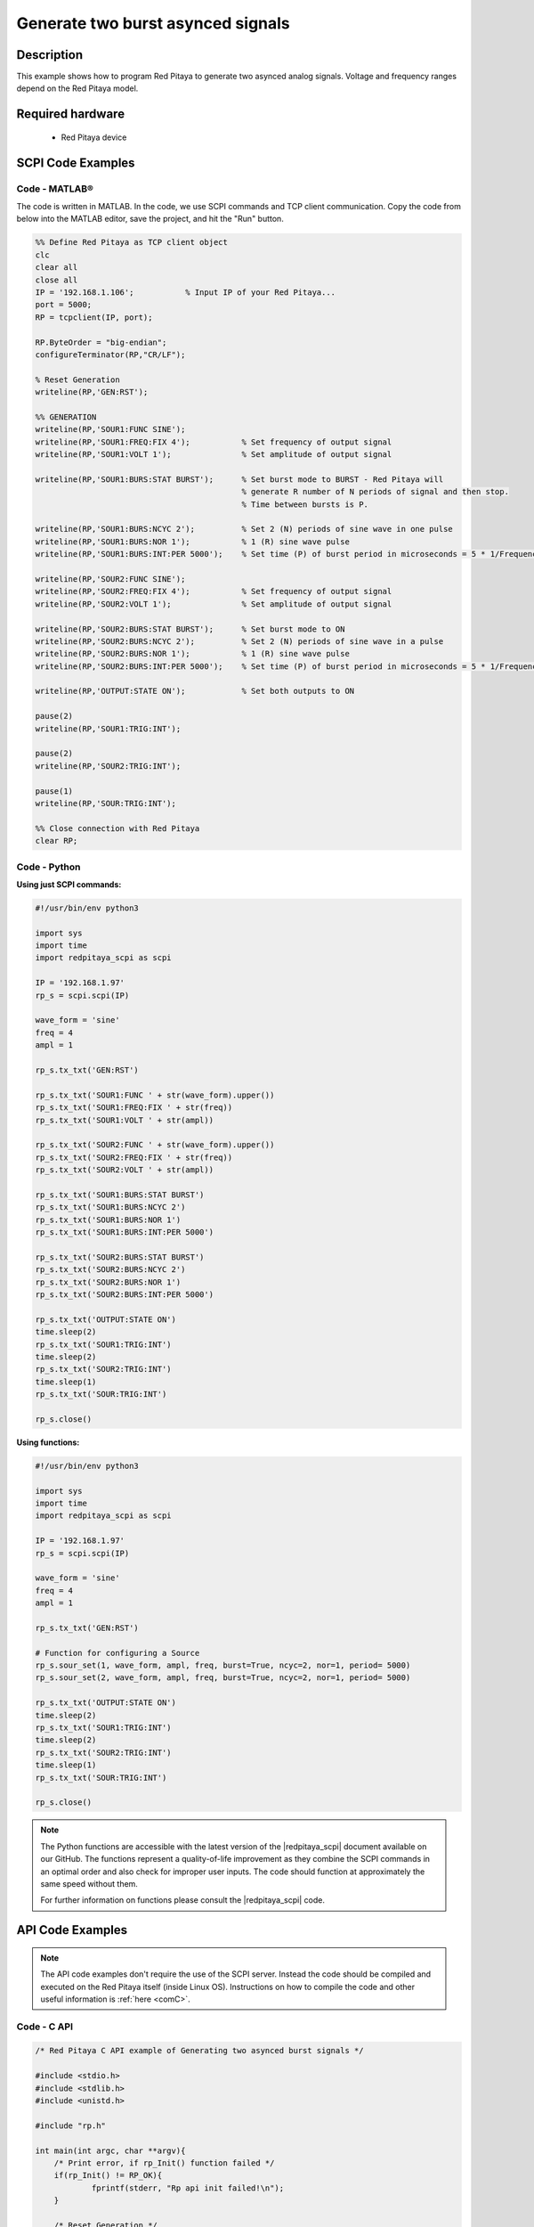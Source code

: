Generate two burst asynced signals
##################################

Description
==============

This example shows how to program Red Pitaya to generate two asynced analog signals. Voltage and frequency ranges depend on the Red Pitaya model.

.. figure:: img/generate_two_burst_asynced_signals.png
    :align: center

Required hardware
==================

    - Red Pitaya device

.. figure:: ../general_img/RedPitaya_general.png


SCPI Code Examples
====================

Code - MATLAB®
------------------

The code is written in MATLAB. In the code, we use SCPI commands and TCP client communication. Copy the code from below into the MATLAB editor, save the project, and hit the "Run" button.

.. code-block:: matlab

    %% Define Red Pitaya as TCP client object
    clc
    clear all
    close all
    IP = '192.168.1.106';           % Input IP of your Red Pitaya...
    port = 5000;
    RP = tcpclient(IP, port);

    RP.ByteOrder = "big-endian";
    configureTerminator(RP,"CR/LF");

    % Reset Generation
    writeline(RP,'GEN:RST');

    %% GENERATION
    writeline(RP,'SOUR1:FUNC SINE');
    writeline(RP,'SOUR1:FREQ:FIX 4');           % Set frequency of output signal
    writeline(RP,'SOUR1:VOLT 1');               % Set amplitude of output signal

    writeline(RP,'SOUR1:BURS:STAT BURST');      % Set burst mode to BURST - Red Pitaya will
                                                % generate R number of N periods of signal and then stop.
                                                % Time between bursts is P.
                                                
    writeline(RP,'SOUR1:BURS:NCYC 2');          % Set 2 (N) periods of sine wave in one pulse
    writeline(RP,'SOUR1:BURS:NOR 1');           % 1 (R) sine wave pulse
    writeline(RP,'SOUR1:BURS:INT:PER 5000');    % Set time (P) of burst period in microseconds = 5 * 1/Frequency * 1000000

    writeline(RP,'SOUR2:FUNC SINE');
    writeline(RP,'SOUR2:FREQ:FIX 4');           % Set frequency of output signal
    writeline(RP,'SOUR2:VOLT 1');               % Set amplitude of output signal

    writeline(RP,'SOUR2:BURS:STAT BURST');      % Set burst mode to ON
    writeline(RP,'SOUR2:BURS:NCYC 2');          % Set 2 (N) periods of sine wave in a pulse
    writeline(RP,'SOUR2:BURS:NOR 1');           % 1 (R) sine wave pulse
    writeline(RP,'SOUR2:BURS:INT:PER 5000');    % Set time (P) of burst period in microseconds = 5 * 1/Frequency * 1000000

    writeline(RP,'OUTPUT:STATE ON');            % Set both outputs to ON

    pause(2)
    writeline(RP,'SOUR1:TRIG:INT');

    pause(2)
    writeline(RP,'SOUR2:TRIG:INT');

    pause(1)
    writeline(RP,'SOUR:TRIG:INT');

    %% Close connection with Red Pitaya
    clear RP;


Code - Python
---------------

**Using just SCPI commands:**

.. code-block:: python

    #!/usr/bin/env python3

    import sys
    import time
    import redpitaya_scpi as scpi

    IP = '192.168.1.97'
    rp_s = scpi.scpi(IP)

    wave_form = 'sine'
    freq = 4
    ampl = 1

    rp_s.tx_txt('GEN:RST')

    rp_s.tx_txt('SOUR1:FUNC ' + str(wave_form).upper())
    rp_s.tx_txt('SOUR1:FREQ:FIX ' + str(freq))
    rp_s.tx_txt('SOUR1:VOLT ' + str(ampl))

    rp_s.tx_txt('SOUR2:FUNC ' + str(wave_form).upper())
    rp_s.tx_txt('SOUR2:FREQ:FIX ' + str(freq))
    rp_s.tx_txt('SOUR2:VOLT ' + str(ampl))

    rp_s.tx_txt('SOUR1:BURS:STAT BURST')
    rp_s.tx_txt('SOUR1:BURS:NCYC 2')
    rp_s.tx_txt('SOUR1:BURS:NOR 1')
    rp_s.tx_txt('SOUR1:BURS:INT:PER 5000')

    rp_s.tx_txt('SOUR2:BURS:STAT BURST')
    rp_s.tx_txt('SOUR2:BURS:NCYC 2')
    rp_s.tx_txt('SOUR2:BURS:NOR 1')
    rp_s.tx_txt('SOUR2:BURS:INT:PER 5000')

    rp_s.tx_txt('OUTPUT:STATE ON')
    time.sleep(2)
    rp_s.tx_txt('SOUR1:TRIG:INT')
    time.sleep(2)
    rp_s.tx_txt('SOUR2:TRIG:INT')
    time.sleep(1)
    rp_s.tx_txt('SOUR:TRIG:INT')
    
    rp_s.close()

**Using functions:**

.. code-block:: python

    #!/usr/bin/env python3

    import sys
    import time
    import redpitaya_scpi as scpi

    IP = '192.168.1.97'
    rp_s = scpi.scpi(IP)

    wave_form = 'sine'
    freq = 4
    ampl = 1

    rp_s.tx_txt('GEN:RST')
    
    # Function for configuring a Source 
    rp_s.sour_set(1, wave_form, ampl, freq, burst=True, ncyc=2, nor=1, period= 5000)
    rp_s.sour_set(2, wave_form, ampl, freq, burst=True, ncyc=2, nor=1, period= 5000)

    rp_s.tx_txt('OUTPUT:STATE ON')
    time.sleep(2)
    rp_s.tx_txt('SOUR1:TRIG:INT')
    time.sleep(2)
    rp_s.tx_txt('SOUR2:TRIG:INT')
    time.sleep(1)
    rp_s.tx_txt('SOUR:TRIG:INT')
    
    rp_s.close()


.. note::

    The Python functions are accessible with the latest version of the |redpitaya_scpi| document available on our GitHub.
    The functions represent a quality-of-life improvement as they combine the SCPI commands in an optimal order and also check for improper user inputs. The code should function at approximately the same speed without them.

    For further information on functions please consult the |redpitaya_scpi| code.


.. |redpitaya_scpi| raw:: html

    <a href="https://github.com/RedPitaya/RedPitaya/blob/master/Examples/python/redpitaya_scpi.py" target="_blank">redpitaya_scpi.py</a>



API Code Examples
====================

.. note::

    The API code examples don't require the use of the SCPI server. Instead the code should be compiled and executed on the Red Pitaya itself (inside Linux OS).
    Instructions on how to compile the code and other useful information is :ref:`here <comC>`.

Code - C API
---------------

.. code-block:: c

    /* Red Pitaya C API example of Generating two asynced burst signals */

    #include <stdio.h>
    #include <stdlib.h>
    #include <unistd.h>

    #include "rp.h"

    int main(int argc, char **argv){
        /* Print error, if rp_Init() function failed */
        if(rp_Init() != RP_OK){
                fprintf(stderr, "Rp api init failed!\n");
        }
    
        /* Reset Generation */
        rp_GenReset();

        /* Generation */
        rp_GenWaveform(RP_CH_1, RP_WAVEFORM_SINE);
        rp_GenFreq(RP_CH_1, 4);
        rp_GenAmp(RP_CH_1, 1.0);

        rp_GenWaveform(RP_CH_2, RP_WAVEFORM_SINE);
        rp_GenFreq(RP_CH_2, 4);
        rp_GenAmp(RP_CH_2, 1.0);

        rp_GenMode(RP_CH_1, RP_GEN_MODE_BURST);
        rp_GenBurstCount(RP_CH_1, 2);
        rp_GenBurstRepetitions(RP_CH_1, 1);
        rp_GenBurstPeriod(RP_CH_1, 5000);

        rp_GenMode(RP_CH_2, RP_GEN_MODE_BURST);
        rp_GenBurstCount(RP_CH_2, 2);
        rp_GenBurstRepetitions(RP_CH_2, 1);
        rp_GenBurstPeriod(RP_CH_2, 5000);

        rp_GenOutEnableSync(true);
        sleep(2);
        rp_GenTrigger(RP_CH_1);
        sleep(2);
        rp_GenTrigger(RP_CH_2);
        sleep(1);
        rp_GenSynchronise();
        rp_GenTrigger(RP_CH_1);

        rp_Release();
    }


Code - Python API
------------------

.. code-block:: python

    #!/usr/bin/python3
    
    import time
    import numpy as np
    import rp
    
    #? Possible waveforms:
    #?   RP_WAVEFORM_SINE, RP_WAVEFORM_SQUARE, RP_WAVEFORM_TRIANGLE, RP_WAVEFORM_RAMP_UP,
    #?   RP_WAVEFORM_RAMP_DOWN, RP_WAVEFORM_DC, RP_WAVEFORM_PWM, RP_WAVEFORM_ARBITRARY,
    #?   RP_WAVEFORM_DC_NEG, RP_WAVEFORM_SWEEP

    channel = rp.RP_CH_1        # rp.RP_CH_2
    channel2 = rp.RP_CH_2
    waveform = rp.RP_WAVEFORM_SINE
    freq = 10
    ampl = 1

    ncyc = 2
    nor = 1
    period = 5000

    # Initialize the interface
    rp.rp_Init()

    # Reset generator
    rp.rp_GenReset()

    ###### Generation #####
    # OUT1
    rp.rp_GenWaveform(channel, waveform)
    rp.rp_GenFreqDirect(channel, freq)
    rp.rp_GenAmp(channel, ampl)

    # Change to burst mode
    rp.rp_GenMode(channel, rp.RP_GEN_MODE_BURST)
    rp.rp_GenBurstCount(channel, ncyc)                  # Ncyc
    rp.rp_GenBurstRepetitions(channel, nor)             # Nor
    rp.rp_GenBurstPeriod(channel, period)               # Period

    # OUT2
    rp.rp_GenWaveform(channel2, waveform)
    rp.rp_GenFreqDirect(channel2, freq)
    rp.rp_GenAmp(channel2, ampl)

    # Change to burst mode
    rp.rp_GenMode(channel2, rp.RP_GEN_MODE_BURST)
    rp.rp_GenBurstCount(channel2, ncyc)                  # Ncyc
    rp.rp_GenBurstRepetitions(channel2, nor)             # Nor
    rp.rp_GenBurstPeriod(channel2, period)               # Period


    #? Possible trigger sources:
    #?   RP_GEN_TRIG_SRC_INTERNAL, RP_GEN_TRIG_SRC_EXT_PE, RP_GEN_TRIG_SRC_EXT_NE

    # Specify generator trigger source
    rp.rp_GenTriggerSource(channel, rp.RP_GEN_TRIG_SRC_INTERNAL)

    # Enable output synchronisation
    rp.rp_GenOutEnableSync(True)
    rp.rp_GenOutEnable(channel)
    time.sleep(0.1)

    # Syncronise output channels
    rp.rp_GenTriggerOnly(channel)
    time.sleep(0.5)
    rp.rp_GenTriggerOnly(channel2)
    time.sleep(0.5)
    rp.rp_GenSynchronise()
    rp.rp_GenTriggerOnly(channel)

    # Release resources
    rp.rp_Release()

